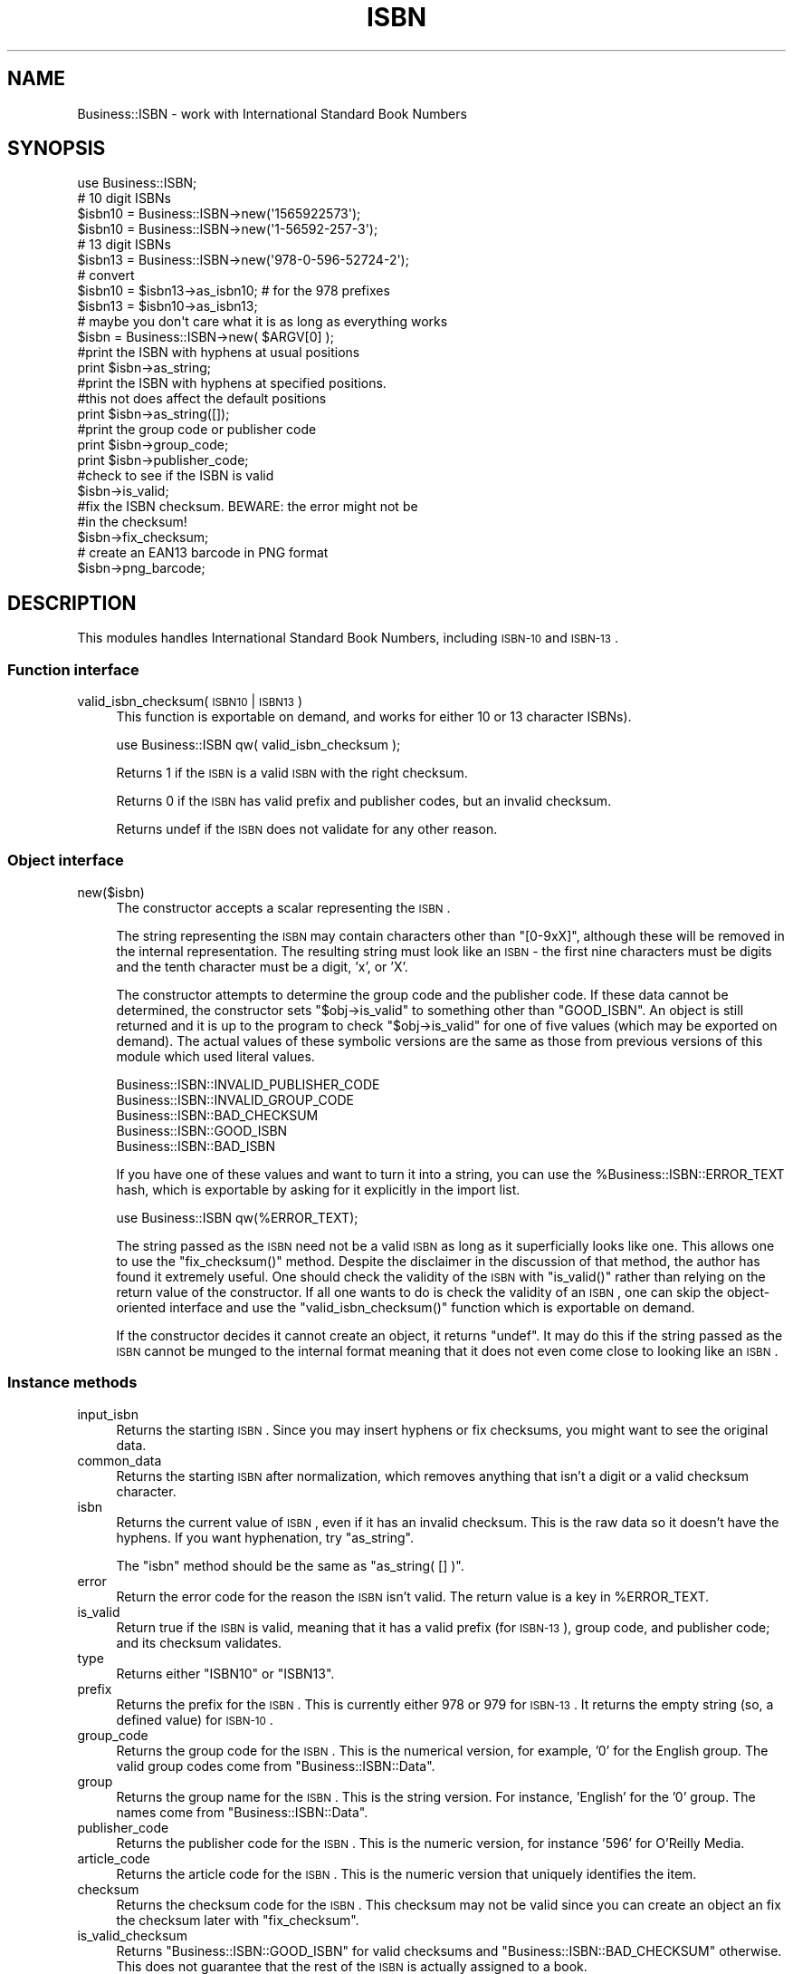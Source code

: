 .\" Automatically generated by Pod::Man 2.22 (Pod::Simple 3.13)
.\"
.\" Standard preamble:
.\" ========================================================================
.de Sp \" Vertical space (when we can't use .PP)
.if t .sp .5v
.if n .sp
..
.de Vb \" Begin verbatim text
.ft CW
.nf
.ne \\$1
..
.de Ve \" End verbatim text
.ft R
.fi
..
.\" Set up some character translations and predefined strings.  \*(-- will
.\" give an unbreakable dash, \*(PI will give pi, \*(L" will give a left
.\" double quote, and \*(R" will give a right double quote.  \*(C+ will
.\" give a nicer C++.  Capital omega is used to do unbreakable dashes and
.\" therefore won't be available.  \*(C` and \*(C' expand to `' in nroff,
.\" nothing in troff, for use with C<>.
.tr \(*W-
.ds C+ C\v'-.1v'\h'-1p'\s-2+\h'-1p'+\s0\v'.1v'\h'-1p'
.ie n \{\
.    ds -- \(*W-
.    ds PI pi
.    if (\n(.H=4u)&(1m=24u) .ds -- \(*W\h'-12u'\(*W\h'-12u'-\" diablo 10 pitch
.    if (\n(.H=4u)&(1m=20u) .ds -- \(*W\h'-12u'\(*W\h'-8u'-\"  diablo 12 pitch
.    ds L" ""
.    ds R" ""
.    ds C` ""
.    ds C' ""
'br\}
.el\{\
.    ds -- \|\(em\|
.    ds PI \(*p
.    ds L" ``
.    ds R" ''
'br\}
.\"
.\" Escape single quotes in literal strings from groff's Unicode transform.
.ie \n(.g .ds Aq \(aq
.el       .ds Aq '
.\"
.\" If the F register is turned on, we'll generate index entries on stderr for
.\" titles (.TH), headers (.SH), subsections (.SS), items (.Ip), and index
.\" entries marked with X<> in POD.  Of course, you'll have to process the
.\" output yourself in some meaningful fashion.
.ie \nF \{\
.    de IX
.    tm Index:\\$1\t\\n%\t"\\$2"
..
.    nr % 0
.    rr F
.\}
.el \{\
.    de IX
..
.\}
.\"
.\" Accent mark definitions (@(#)ms.acc 1.5 88/02/08 SMI; from UCB 4.2).
.\" Fear.  Run.  Save yourself.  No user-serviceable parts.
.    \" fudge factors for nroff and troff
.if n \{\
.    ds #H 0
.    ds #V .8m
.    ds #F .3m
.    ds #[ \f1
.    ds #] \fP
.\}
.if t \{\
.    ds #H ((1u-(\\\\n(.fu%2u))*.13m)
.    ds #V .6m
.    ds #F 0
.    ds #[ \&
.    ds #] \&
.\}
.    \" simple accents for nroff and troff
.if n \{\
.    ds ' \&
.    ds ` \&
.    ds ^ \&
.    ds , \&
.    ds ~ ~
.    ds /
.\}
.if t \{\
.    ds ' \\k:\h'-(\\n(.wu*8/10-\*(#H)'\'\h"|\\n:u"
.    ds ` \\k:\h'-(\\n(.wu*8/10-\*(#H)'\`\h'|\\n:u'
.    ds ^ \\k:\h'-(\\n(.wu*10/11-\*(#H)'^\h'|\\n:u'
.    ds , \\k:\h'-(\\n(.wu*8/10)',\h'|\\n:u'
.    ds ~ \\k:\h'-(\\n(.wu-\*(#H-.1m)'~\h'|\\n:u'
.    ds / \\k:\h'-(\\n(.wu*8/10-\*(#H)'\z\(sl\h'|\\n:u'
.\}
.    \" troff and (daisy-wheel) nroff accents
.ds : \\k:\h'-(\\n(.wu*8/10-\*(#H+.1m+\*(#F)'\v'-\*(#V'\z.\h'.2m+\*(#F'.\h'|\\n:u'\v'\*(#V'
.ds 8 \h'\*(#H'\(*b\h'-\*(#H'
.ds o \\k:\h'-(\\n(.wu+\w'\(de'u-\*(#H)/2u'\v'-.3n'\*(#[\z\(de\v'.3n'\h'|\\n:u'\*(#]
.ds d- \h'\*(#H'\(pd\h'-\w'~'u'\v'-.25m'\f2\(hy\fP\v'.25m'\h'-\*(#H'
.ds D- D\\k:\h'-\w'D'u'\v'-.11m'\z\(hy\v'.11m'\h'|\\n:u'
.ds th \*(#[\v'.3m'\s+1I\s-1\v'-.3m'\h'-(\w'I'u*2/3)'\s-1o\s+1\*(#]
.ds Th \*(#[\s+2I\s-2\h'-\w'I'u*3/5'\v'-.3m'o\v'.3m'\*(#]
.ds ae a\h'-(\w'a'u*4/10)'e
.ds Ae A\h'-(\w'A'u*4/10)'E
.    \" corrections for vroff
.if v .ds ~ \\k:\h'-(\\n(.wu*9/10-\*(#H)'\s-2\u~\d\s+2\h'|\\n:u'
.if v .ds ^ \\k:\h'-(\\n(.wu*10/11-\*(#H)'\v'-.4m'^\v'.4m'\h'|\\n:u'
.    \" for low resolution devices (crt and lpr)
.if \n(.H>23 .if \n(.V>19 \
\{\
.    ds : e
.    ds 8 ss
.    ds o a
.    ds d- d\h'-1'\(ga
.    ds D- D\h'-1'\(hy
.    ds th \o'bp'
.    ds Th \o'LP'
.    ds ae ae
.    ds Ae AE
.\}
.rm #[ #] #H #V #F C
.\" ========================================================================
.\"
.IX Title "ISBN 3"
.TH ISBN 3 "2009-01-25" "perl v5.10.1" "User Contributed Perl Documentation"
.\" For nroff, turn off justification.  Always turn off hyphenation; it makes
.\" way too many mistakes in technical documents.
.if n .ad l
.nh
.SH "NAME"
Business::ISBN \- work with International Standard Book Numbers
.SH "SYNOPSIS"
.IX Header "SYNOPSIS"
.Vb 1
\&        use Business::ISBN;
\&
\&        # 10 digit ISBNs
\&        $isbn10 = Business::ISBN\->new(\*(Aq1565922573\*(Aq);
\&        $isbn10 = Business::ISBN\->new(\*(Aq1\-56592\-257\-3\*(Aq);
\&
\&        # 13 digit ISBNs
\&        $isbn13 = Business::ISBN\->new(\*(Aq978\-0\-596\-52724\-2\*(Aq);
\&
\&        # convert
\&        $isbn10 = $isbn13\->as_isbn10;    # for the 978 prefixes
\&        
\&        $isbn13 = $isbn10\->as_isbn13;
\&
\&        # maybe you don\*(Aqt care what it is as long as everything works
\&        $isbn = Business::ISBN\->new( $ARGV[0] );
\&        
\&        #print the ISBN with hyphens at usual positions 
\&        print $isbn\->as_string;
\&
\&        #print the ISBN with hyphens at specified positions.
\&        #this not does affect the default positions
\&        print $isbn\->as_string([]);
\&
\&        #print the group code or publisher code
\&        print $isbn\->group_code;
\&
\&        print $isbn\->publisher_code;
\&
\&        #check to see if the ISBN is valid
\&        $isbn\->is_valid;
\&
\&        #fix the ISBN checksum.  BEWARE:  the error might not be
\&        #in the checksum!
\&        $isbn\->fix_checksum;
\&
\&        # create an EAN13 barcode in PNG format
\&        $isbn\->png_barcode;
.Ve
.SH "DESCRIPTION"
.IX Header "DESCRIPTION"
This modules handles International Standard Book Numbers, including
\&\s-1ISBN\-10\s0 and \s-1ISBN\-13\s0.
.SS "Function interface"
.IX Subsection "Function interface"
.IP "valid_isbn_checksum( \s-1ISBN10\s0 | \s-1ISBN13\s0 )" 4
.IX Item "valid_isbn_checksum( ISBN10 | ISBN13 )"
This function is exportable on demand, and works for either 10
or 13 character ISBNs).
.Sp
.Vb 1
\&        use Business::ISBN qw( valid_isbn_checksum );
.Ve
.Sp
Returns 1 if the \s-1ISBN\s0 is a valid \s-1ISBN\s0 with the right checksum.
.Sp
Returns 0 if the \s-1ISBN\s0 has valid prefix and publisher codes, but an
invalid checksum.
.Sp
Returns undef if the \s-1ISBN\s0 does not validate for any other reason.
.SS "Object interface"
.IX Subsection "Object interface"
.IP "new($isbn)" 4
.IX Item "new($isbn)"
The constructor accepts a scalar representing the \s-1ISBN\s0.
.Sp
The string representing the \s-1ISBN\s0 may contain characters
other than \f(CW\*(C`[0\-9xX]\*(C'\fR, although these will be removed in the
internal representation.  The resulting string must look
like an \s-1ISBN\s0 \- the first nine characters must be digits and
the tenth character must be a digit, 'x', or 'X'.
.Sp
The constructor attempts to determine the group
code and the publisher code.  If these data cannot
be determined, the constructor sets \f(CW\*(C`$obj\->is_valid\*(C'\fR
to something other than \f(CW\*(C`GOOD_ISBN\*(C'\fR.
An object is still returned and it is up to the program
to check \f(CW\*(C`$obj\->is_valid\*(C'\fR for one of five values (which
may be exported on demand). The actual values of these
symbolic versions are the same as those from previous
versions of this module which used literal values.
.Sp
.Vb 5
\&        Business::ISBN::INVALID_PUBLISHER_CODE
\&        Business::ISBN::INVALID_GROUP_CODE
\&        Business::ISBN::BAD_CHECKSUM
\&        Business::ISBN::GOOD_ISBN
\&        Business::ISBN::BAD_ISBN
.Ve
.Sp
If you have one of these values and want to turn it into
a string, you can use the \f(CW%Business::ISBN::ERROR_TEXT\fR hash,
which is exportable by asking for it explicitly in the import
list.
.Sp
.Vb 1
\&        use Business::ISBN qw(%ERROR_TEXT);
.Ve
.Sp
The string passed as the \s-1ISBN\s0 need not be a valid \s-1ISBN\s0 as
long as it superficially looks like one.  This allows one to
use the \f(CW\*(C`fix_checksum()\*(C'\fR method.  Despite the disclaimer in
the discussion of that method, the author has found it
extremely useful.  One should check the validity of the \s-1ISBN\s0
with \f(CW\*(C`is_valid()\*(C'\fR rather than relying on the return value
of the constructor.  If all one wants to do is check the
validity of an \s-1ISBN\s0, one can skip the object-oriented
interface and use the \f(CW\*(C`valid_isbn_checksum()\*(C'\fR function
which is exportable on demand.
.Sp
If the constructor decides it cannot create an object, it
returns \f(CW\*(C`undef\*(C'\fR.  It may do this if the string passed as the
\&\s-1ISBN\s0 cannot be munged to the internal format meaning that it
does not even come close to looking like an \s-1ISBN\s0.
.SS "Instance methods"
.IX Subsection "Instance methods"
.IP "input_isbn" 4
.IX Item "input_isbn"
Returns the starting \s-1ISBN\s0. Since you may insert hyphens or fix
checksums, you might want to see the original data.
.IP "common_data" 4
.IX Item "common_data"
Returns the starting \s-1ISBN\s0 after normalization, which removes anything
that isn't a digit or a valid checksum character.
.IP "isbn" 4
.IX Item "isbn"
Returns the current value of \s-1ISBN\s0, even if it has an invalid checksum.
This is the raw data so it doesn't have the hyphens. If you want
hyphenation, try \f(CW\*(C`as_string\*(C'\fR.
.Sp
The \f(CW\*(C`isbn\*(C'\fR method should be the same as \f(CW\*(C`as_string( [] )\*(C'\fR.
.IP "error" 4
.IX Item "error"
Return the error code for the reason the \s-1ISBN\s0 isn't valid. The return
value is a key in \f(CW%ERROR_TEXT\fR.
.IP "is_valid" 4
.IX Item "is_valid"
Return true if the \s-1ISBN\s0 is valid, meaning that it has a valid prefix
(for \s-1ISBN\-13\s0), group code, and publisher code; and its checksum
validates.
.IP "type" 4
.IX Item "type"
Returns either \f(CW\*(C`ISBN10\*(C'\fR or \f(CW\*(C`ISBN13\*(C'\fR.
.IP "prefix" 4
.IX Item "prefix"
Returns the prefix for the \s-1ISBN\s0. This is currently either 978 or 979
for \s-1ISBN\-13\s0. It returns the empty string (so, a defined value) for
\&\s-1ISBN\-10\s0.
.IP "group_code" 4
.IX Item "group_code"
Returns the group code for the \s-1ISBN\s0. This is the numerical version,
for example, '0' for the English group. The valid group codes come
from \f(CW\*(C`Business::ISBN::Data\*(C'\fR.
.IP "group" 4
.IX Item "group"
Returns the group name for the \s-1ISBN\s0. This is the string version. For
instance, 'English' for the '0' group. The names come from 
\&\f(CW\*(C`Business::ISBN::Data\*(C'\fR.
.IP "publisher_code" 4
.IX Item "publisher_code"
Returns the publisher code for the \s-1ISBN\s0. This is the numeric version,
for instance '596' for O'Reilly Media.
.IP "article_code" 4
.IX Item "article_code"
Returns the article code for the \s-1ISBN\s0. This is the numeric version that 
uniquely identifies the item.
.IP "checksum" 4
.IX Item "checksum"
Returns the checksum code for the \s-1ISBN\s0. This checksum may not be valid since
you can create an object an fix the checksum later with \f(CW\*(C`fix_checksum\*(C'\fR.
.IP "is_valid_checksum" 4
.IX Item "is_valid_checksum"
Returns \f(CW\*(C`Business::ISBN::GOOD_ISBN\*(C'\fR for valid checksums and
\&\f(CW\*(C`Business::ISBN::BAD_CHECKSUM\*(C'\fR otherwise. This does not guarantee
that the rest of the \s-1ISBN\s0 is actually assigned to a book.
.IP "fix_checksum" 4
.IX Item "fix_checksum"
Checks the checksum and modifies the \s-1ISBN\s0 to set it correctly if needed.
.IP "\fIas_string()\fR,  as_string([])" 4
.IX Item "as_string(),  as_string([])"
Return the \s-1ISBN\s0 as a string.  This function takes an
optional anonymous array (or array reference) that specifies
the placement of hyphens in the string.  An empty anonymous array
produces a string with no hyphens. An empty argument list
automatically hyphenates the \s-1ISBN\s0 based on the discovered
group and publisher codes.  An \s-1ISBN\s0 that is not valid may
produce strange results.
.Sp
The positions specified in the passed anonymous array
are only used for one method use and do not replace
the values specified by the constructor. The method
assumes that you know what you are doing and will attempt
to use the least three positions specified.  If you pass
an anonymous array of several positions, the list will
be sorted and the lowest three positions will be used.
Positions less than 1 and greater than 12 are silently
ignored.
.Sp
A terminating 'x' is changed to 'X'.
.IP "as_isbn10" 4
.IX Item "as_isbn10"
Returns a new \s-1ISBN\s0 object. If the object is already \s-1ISBN\-10\s0, this method
clones it. If it is an \s-1ISBN\-13\s0 with the prefix 978, it returns the \s-1ISBN\-10\s0
equivalent. For all other cases it returns undef.
.IP "as_isbn13" 4
.IX Item "as_isbn13"
Returns a new \s-1ISBN\s0 object. If the object is already \s-1ISBN\-13\s0, this method
clones it. If it is an \s-1ISBN\-10\s0, it returns the \s-1ISBN\-13\s0 equivalent with the
978 prefix.
.IP "xisbn" 4
.IX Item "xisbn"
In scalar context, returns an anonymous array of related ISBNs using xISBN.
In list context, returns a list.
.Sp
This feature requires \f(CW\*(C`LWP::Simple\*(C'\fR.
.IP "png_barcode" 4
.IX Item "png_barcode"
Returns image data in \s-1PNG\s0 format for the barcode for the \s-1ISBN\s0. This
works with \s-1ISBN\-10\s0 and \s-1ISBN\-13\s0. The ISBN\-10s are automaically converted
to \s-1ISBN\-13\s0.
.Sp
This requires \f(CW\*(C`GD::Barcode::EAN13\*(C'\fR.
.SH "BUGS"
.IX Header "BUGS"
*
.SH "TO DO"
.IX Header "TO DO"
* i would like to create the bar codes with the price extension
.SH "SOURCE AVAILABILITY"
.IX Header "SOURCE AVAILABILITY"
This source is in Github:
.PP
.Vb 1
\&    http://github.com/briandfoy/business\-\-isbn/tree/master
.Ve
.SH "AUTHOR"
.IX Header "AUTHOR"
brian d foy \f(CW\*(C`<bdfoy@cpan.org>\*(C'\fR
.SH "COPYRIGHT AND LICENSE"
.IX Header "COPYRIGHT AND LICENSE"
Copyright (c) 2001\-2009, brian d foy, All Rights Reserved.
.PP
You may redistribute this under the same terms as Perl itself.
.SH "CREDITS"
.IX Header "CREDITS"
Thanks to Mark W. Eichin \f(CW\*(C`<eichin@thok.org>\*(C'\fR for suggestions and
discussions on \s-1EAN\s0 support.
.PP
Thanks to Andy Lester \f(CW\*(C`<andy@petdance.com>\*(C'\fR for lots of bug fixes
and testing.
.PP
Ed Summers \f(CW\*(C`<esummers@cpan.org>\*(C'\fR has volunteered to help with
this module.
